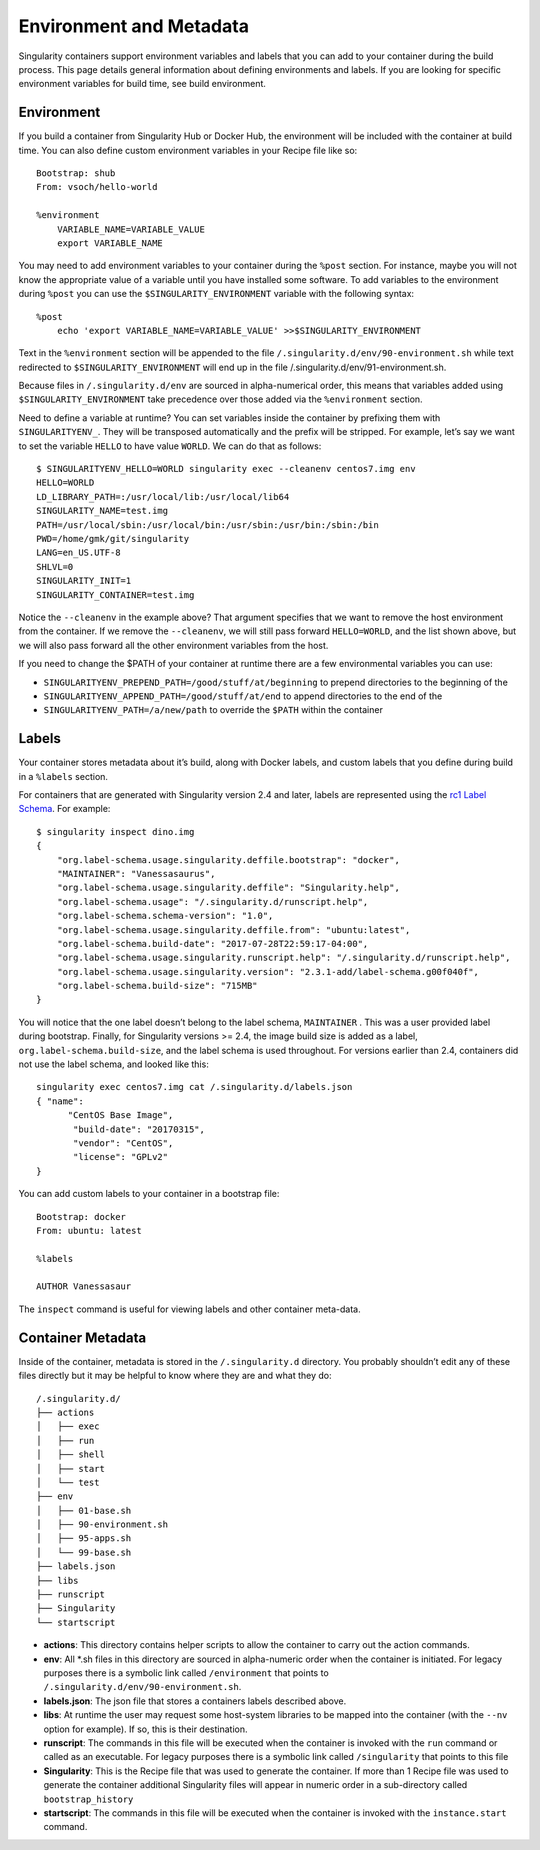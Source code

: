 ========================
Environment and Metadata
========================

.. _sec:envandmetadata:

Singularity containers support environment variables and labels that you
can add to your container during the build process. This page details
general information about defining environments and labels. If you are
looking for specific environment variables for build time, see build
environment.

-----------
Environment
-----------

If you build a container from Singularity Hub or Docker Hub, the
environment will be included with the container at build time. You can
also define custom environment variables in your Recipe file like so:

::

    Bootstrap: shub
    From: vsoch/hello-world

    %environment
        VARIABLE_NAME=VARIABLE_VALUE
        export VARIABLE_NAME

You may need to add environment variables to your container during the
``%post`` section. For instance, maybe you will not know the appropriate
value of a variable until you have installed some software.
To add variables to the environment during ``%post`` you can use the
``$SINGULARITY_ENVIRONMENT`` variable with the following syntax:

::

    %post
        echo 'export VARIABLE_NAME=VARIABLE_VALUE' >>$SINGULARITY_ENVIRONMENT

Text in the ``%environment`` section will be appended to the file ``/.singularity.d/env/90-environment.sh`` while text redirected
to ``$SINGULARITY_ENVIRONMENT`` will end up in the file /.singularity.d/env/91-environment.sh.

Because files in ``/.singularity.d/env`` are sourced in alpha-numerical order, this means that
variables added using ``$SINGULARITY_ENVIRONMENT`` take precedence over those added via the ``%environment``
section.

Need to define a variable at runtime? You can set variables inside the
container by prefixing them with ``SINGULARITYENV_``. They will be
transposed automatically and the prefix will be stripped. For example,
let’s say we want to set the variable ``HELLO`` to have value ``WORLD``. We can do that
as follows:

::

    $ SINGULARITYENV_HELLO=WORLD singularity exec --cleanenv centos7.img env
    HELLO=WORLD
    LD_LIBRARY_PATH=:/usr/local/lib:/usr/local/lib64
    SINGULARITY_NAME=test.img
    PATH=/usr/local/sbin:/usr/local/bin:/usr/sbin:/usr/bin:/sbin:/bin
    PWD=/home/gmk/git/singularity
    LANG=en_US.UTF-8
    SHLVL=0
    SINGULARITY_INIT=1
    SINGULARITY_CONTAINER=test.img

Notice the ``--cleanenv`` in the example above? That argument specifies that we want
to remove the host environment from the container. If we remove the ``--cleanenv``,
we will still pass forward ``HELLO=WORLD``, and the list shown above, but we will
also pass forward all the other environment variables from the host.

If you need to change the $PATH of your container at runtime there are
a few environmental variables you can use:

-  ``SINGULARITYENV_PREPEND_PATH=/good/stuff/at/beginning`` to prepend directories to the beginning of the

-  ``SINGULARITYENV_APPEND_PATH=/good/stuff/at/end`` to append directories to the end of the

-  ``SINGULARITYENV_PATH=/a/new/path`` to override the ``$PATH`` within the container

------
Labels
------

Your container stores metadata about it’s build, along with Docker
labels, and custom labels that you define during build in a ``%labels`` section.

For containers that are generated with Singularity version 2.4 and
later, labels are represented using the `rc1 Label Schema <http://label-schema.org/rc1/>`_. For
example:

::

    $ singularity inspect dino.img
    {
        "org.label-schema.usage.singularity.deffile.bootstrap": "docker",
        "MAINTAINER": "Vanessasaurus",
        "org.label-schema.usage.singularity.deffile": "Singularity.help",
        "org.label-schema.usage": "/.singularity.d/runscript.help",
        "org.label-schema.schema-version": "1.0",
        "org.label-schema.usage.singularity.deffile.from": "ubuntu:latest",
        "org.label-schema.build-date": "2017-07-28T22:59:17-04:00",
        "org.label-schema.usage.singularity.runscript.help": "/.singularity.d/runscript.help",
        "org.label-schema.usage.singularity.version": "2.3.1-add/label-schema.g00f040f",
        "org.label-schema.build-size": "715MB"
    }

You will notice that the one label doesn’t belong to the label schema, ``MAINTAINER`` .
This was a user provided label during bootstrap. Finally, for
Singularity versions >= 2.4, the image build size is added as a label, ``org.label-schema.build-size``,
and the label schema is used throughout. For versions earlier than 2.4,
containers did not use the label schema, and looked like this:

::

    singularity exec centos7.img cat /.singularity.d/labels.json
    { "name":
          "CentOS Base Image",
           "build-date": "20170315",
           "vendor": "CentOS",
           "license": "GPLv2"
    }

You can add custom labels to your container in a bootstrap file:

::

    Bootstrap: docker
    From: ubuntu: latest

    %labels

    AUTHOR Vanessasaur

The ``inspect`` command is useful for viewing labels and other container meta-data.

------------------
Container Metadata
------------------

Inside of the container, metadata is stored in the ``/.singularity.d`` directory. You
probably shouldn’t edit any of these files directly but it may be
helpful to know where they are and what they do:

::

    /.singularity.d/
    ├── actions
    │   ├── exec
    │   ├── run
    │   ├── shell
    │   ├── start
    │   └── test
    ├── env
    │   ├── 01-base.sh
    │   ├── 90-environment.sh
    │   ├── 95-apps.sh
    │   └── 99-base.sh
    ├── labels.json
    ├── libs
    ├── runscript
    ├── Singularity
    └── startscript

-  **actions**: This directory contains helper scripts to allow the
   container to carry out the action commands.

-  **env**: All \*.sh files in this directory are sourced in
   alpha-numeric order when the container is initiated. For legacy
   purposes there is a symbolic link called ``/environment`` that points to ``/.singularity.d/env/90-environment.sh``.

-  **labels.json**: The json file that stores a containers labels
   described above.

-  **libs**: At runtime the user may request some host-system libraries
   to be mapped into the container (with the ``--nv`` option for example). If so,
   this is their destination.

-  **runscript**: The commands in this file will be executed when the
   container is invoked with the ``run`` command or called as an executable. For
   legacy purposes there is a symbolic link called ``/singularity`` that points to this
   file

-  **Singularity**: This is the Recipe file that was used to generate
   the container. If more than 1 Recipe file was used to generate the
   container additional Singularity files will appear in numeric order
   in a sub-directory called ``bootstrap_history``

-  **startscript**: The commands in this file will be executed when the
   container is invoked with the ``instance.start`` command.
